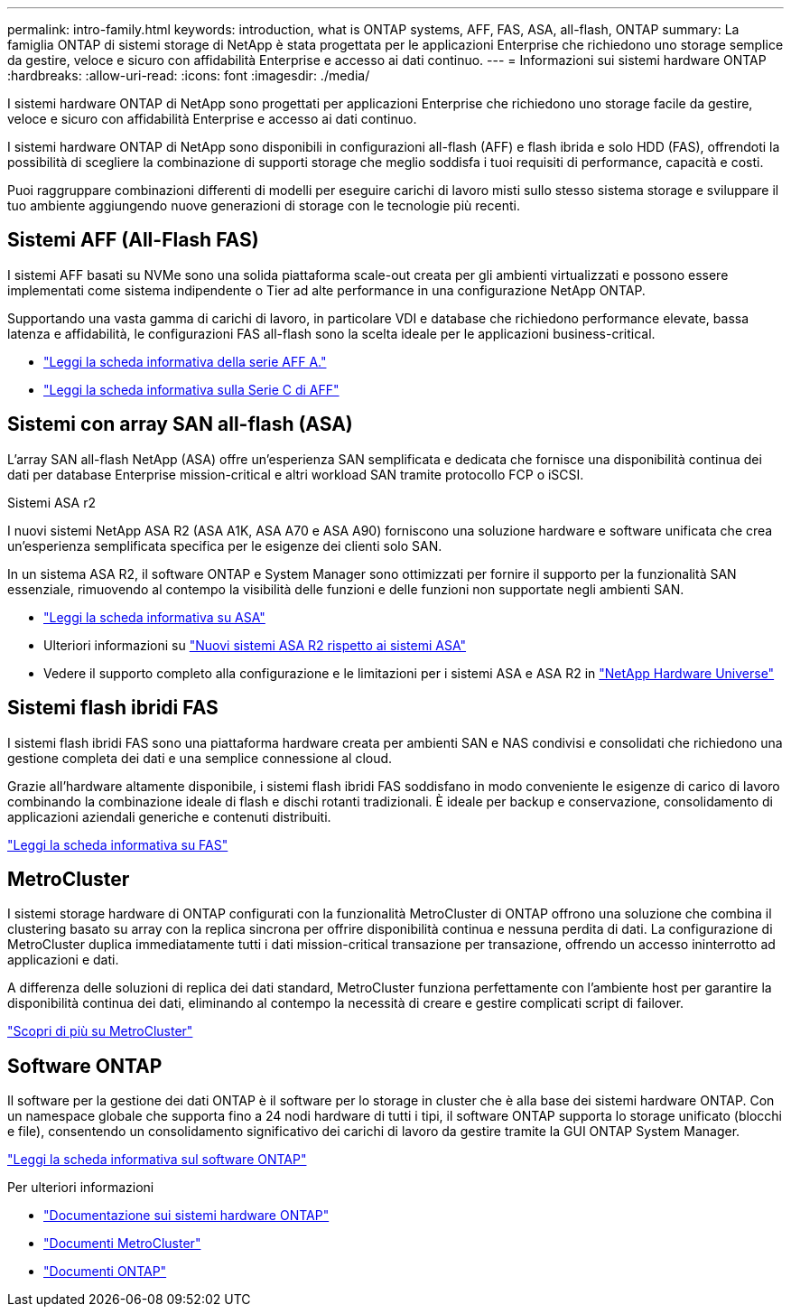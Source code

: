 ---
permalink: intro-family.html 
keywords: introduction, what is ONTAP systems, AFF, FAS, ASA, all-flash, ONTAP 
summary: La famiglia ONTAP di sistemi storage di NetApp è stata progettata per le applicazioni Enterprise che richiedono uno storage semplice da gestire, veloce e sicuro con affidabilità Enterprise e accesso ai dati continuo. 
---
= Informazioni sui sistemi hardware ONTAP
:hardbreaks:
:allow-uri-read: 
:icons: font
:imagesdir: ./media/


[role="lead"]
I sistemi hardware ONTAP di NetApp sono progettati per applicazioni Enterprise che richiedono uno storage facile da gestire, veloce e sicuro con affidabilità Enterprise e accesso ai dati continuo.

I sistemi hardware ONTAP di NetApp sono disponibili in configurazioni all-flash (AFF) e flash ibrida e solo HDD (FAS), offrendoti la possibilità di scegliere la combinazione di supporti storage che meglio soddisfa i tuoi requisiti di performance, capacità e costi.

Puoi raggruppare combinazioni differenti di modelli per eseguire carichi di lavoro misti sullo stesso sistema storage e sviluppare il tuo ambiente aggiungendo nuove generazioni di storage con le tecnologie più recenti.



== Sistemi AFF (All-Flash FAS)

I sistemi AFF basati su NVMe sono una solida piattaforma scale-out creata per gli ambienti virtualizzati e possono essere implementati come sistema indipendente o Tier ad alte performance in una configurazione NetApp ONTAP.

Supportando una vasta gamma di carichi di lavoro, in particolare VDI e database che richiedono performance elevate, bassa latenza e affidabilità, le configurazioni FAS all-flash sono la scelta ideale per le applicazioni business-critical.

* https://www.netapp.com/pdf.html?item=/media/7828-DS-3582-AFF-A-Series.pdf["Leggi la scheda informativa della serie AFF A."^]
* https://www.netapp.com/media/81583-da-4240-aff-c-series.pdf["Leggi la scheda informativa sulla Serie C di AFF"^]




== Sistemi con array SAN all-flash (ASA)

L'array SAN all-flash NetApp (ASA) offre un'esperienza SAN semplificata e dedicata che fornisce una disponibilità continua dei dati per database Enterprise mission-critical e altri workload SAN tramite protocollo FCP o iSCSI.

.Sistemi ASA r2
I nuovi sistemi NetApp ASA R2 (ASA A1K, ASA A70 e ASA A90) forniscono una soluzione hardware e software unificata che crea un'esperienza semplificata specifica per le esigenze dei clienti solo SAN.

In un sistema ASA R2, il software ONTAP e System Manager sono ottimizzati per fornire il supporto per la funzionalità SAN essenziale, rimuovendo al contempo la visibilità delle funzioni e delle funzioni non supportate negli ambienti SAN.

* https://www.netapp.com/data-storage/all-flash-san-storage-array/["Leggi la scheda informativa su ASA"^]
* Ulteriori informazioni su link:https://docs.netapp.com/us-en/asa-r2/learn-more/hardware-comparison.html["Nuovi sistemi ASA R2 rispetto ai sistemi ASA"^]
* Vedere il supporto completo alla configurazione e le limitazioni per i sistemi ASA e ASA R2 in https://hwu.netapp.com/["NetApp Hardware Universe"^]




== Sistemi flash ibridi FAS

I sistemi flash ibridi FAS sono una piattaforma hardware creata per ambienti SAN e NAS condivisi e consolidati che richiedono una gestione completa dei dati e una semplice connessione al cloud.

Grazie all'hardware altamente disponibile, i sistemi flash ibridi FAS soddisfano in modo conveniente le esigenze di carico di lavoro combinando la combinazione ideale di flash e dischi rotanti tradizionali. È ideale per backup e conservazione, consolidamento di applicazioni aziendali generiche e contenuti distribuiti.

https://www.netapp.com/pdf.html?item=/media/7819-ds-4020.pdf["Leggi la scheda informativa su FAS"^]



== MetroCluster

I sistemi storage hardware di ONTAP configurati con la funzionalità MetroCluster di ONTAP offrono una soluzione che combina il clustering basato su array con la replica sincrona per offrire disponibilità continua e nessuna perdita di dati. La configurazione di MetroCluster duplica immediatamente tutti i dati mission-critical transazione per transazione, offrendo un accesso ininterrotto ad applicazioni e dati.

A differenza delle soluzioni di replica dei dati standard, MetroCluster funziona perfettamente con l'ambiente host per garantire la disponibilità continua dei dati, eliminando al contempo la necessità di creare e gestire complicati script di failover.

https://www.netapp.com/pdf.html?item=/media/13480-tr4705.pdf["Scopri di più su MetroCluster"^]



== Software ONTAP

Il software per la gestione dei dati ONTAP è il software per lo storage in cluster che è alla base dei sistemi hardware ONTAP. Con un namespace globale che supporta fino a 24 nodi hardware di tutti i tipi, il software ONTAP supporta lo storage unificato (blocchi e file), consentendo un consolidamento significativo dei carichi di lavoro da gestire tramite la GUI ONTAP System Manager.

https://www.netapp.com/pdf.html?item=/media/7413-ds-3231.pdf["Leggi la scheda informativa sul software ONTAP"^]

.Per ulteriori informazioni
* https://docs.netapp.com/us-en/ontap-systems/index.html["Documentazione sui sistemi hardware ONTAP"^]
* https://docs.netapp.com/us-en/ontap-metrocluster/index.html["Documenti MetroCluster"^]
* https://docs.netapp.com/us-en/ontap/index.html["Documenti ONTAP"^]

